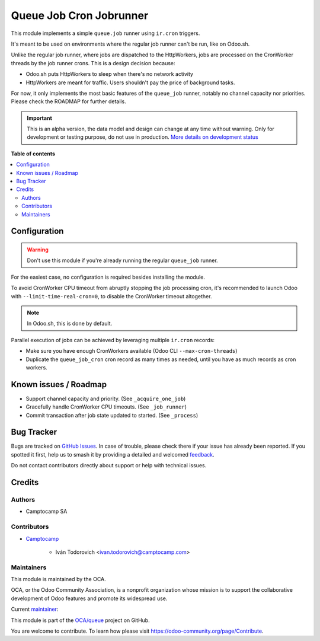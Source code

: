 ========================
Queue Job Cron Jobrunner
========================

.. 
   !!!!!!!!!!!!!!!!!!!!!!!!!!!!!!!!!!!!!!!!!!!!!!!!!!!!
   !! This file is generated by oca-gen-addon-readme !!
   !! changes will be overwritten.                   !!
   !!!!!!!!!!!!!!!!!!!!!!!!!!!!!!!!!!!!!!!!!!!!!!!!!!!!
   !! source digest: sha256:d1b7b8e0e6e1e2671bfc5d532e58d516579ab6e1b75e1806d4636c3a4af697b3
   !!!!!!!!!!!!!!!!!!!!!!!!!!!!!!!!!!!!!!!!!!!!!!!!!!!!

.. |badge1| image:: https://img.shields.io/badge/maturity-Alpha-red.png
    :target: https://odoo-community.org/page/development-status
    :alt: Alpha
.. |badge2| image:: https://img.shields.io/badge/licence-AGPL--3-blue.png
    :target: http://www.gnu.org/licenses/agpl-3.0-standalone.html
    :alt: License: AGPL-3
.. |badge3| image:: https://img.shields.io/badge/github-OCA%2Fqueue-lightgray.png?logo=github
    :target: https://github.com/OCA/queue/tree/14.0/queue_job_cron_jobrunner
    :alt: OCA/queue
.. |badge4| image:: https://img.shields.io/badge/weblate-Translate%20me-F47D42.png
    :target: https://translation.odoo-community.org/projects/queue-14-0/queue-14-0-queue_job_cron_jobrunner
    :alt: Translate me on Weblate
.. |badge5| image:: https://img.shields.io/badge/runboat-Try%20me-875A7B.png
    :target: https://runboat.odoo-community.org/builds?repo=OCA/queue&target_branch=14.0
    :alt: Try me on Runboat

|badge1| |badge2| |badge3| |badge4| |badge5|

This module implements a simple ``queue.job`` runner using ``ir.cron`` triggers.

It's meant to be used on environments where the regular job runner can't be run, like
on Odoo.sh.

Unlike the regular job runner, where jobs are dispatched to the HttpWorkers, jobs are
processed on the CronWorker threads by the job runner crons. This is a design decision
because:

* Odoo.sh puts HttpWorkers to sleep when there's no network activity
* HttpWorkers are meant for traffic. Users shouldn't pay the price of background tasks.

For now, it only implements the most basic features of the ``queue_job`` runner, notably
no channel capacity nor priorities. Please check the ROADMAP for further details.

.. IMPORTANT::
   This is an alpha version, the data model and design can change at any time without warning.
   Only for development or testing purpose, do not use in production.
   `More details on development status <https://odoo-community.org/page/development-status>`_

**Table of contents**

.. contents::
   :local:

Configuration
=============

.. warning::

    Don't use this module if you're already running the regular ``queue_job`` runner.


For the easiest case, no configuration is required besides installing the module.

To avoid CronWorker CPU timeout from abruptly stopping the job processing cron, it's
recommended to launch Odoo with ``--limit-time-real-cron=0``, to disable the CronWorker
timeout altogether.

.. note::

    In Odoo.sh, this is done by default.


Parallel execution of jobs can be achieved by leveraging multiple ``ir.cron`` records:

* Make sure you have enough CronWorkers available (Odoo CLI ``--max-cron-threads``)
* Duplicate the ``queue_job_cron`` cron record as many times as needed, until you have
  as much records as cron workers.

Known issues / Roadmap
======================

* Support channel capacity and priority. (See ``_acquire_one_job``)
* Gracefully handle CronWorker CPU timeouts. (See ``_job_runner``)
* Commit transaction after job state updated to started. (See ``_process``)

Bug Tracker
===========

Bugs are tracked on `GitHub Issues <https://github.com/OCA/queue/issues>`_.
In case of trouble, please check there if your issue has already been reported.
If you spotted it first, help us to smash it by providing a detailed and welcomed
`feedback <https://github.com/OCA/queue/issues/new?body=module:%20queue_job_cron_jobrunner%0Aversion:%2014.0%0A%0A**Steps%20to%20reproduce**%0A-%20...%0A%0A**Current%20behavior**%0A%0A**Expected%20behavior**>`_.

Do not contact contributors directly about support or help with technical issues.

Credits
=======

Authors
~~~~~~~

* Camptocamp SA

Contributors
~~~~~~~~~~~~

* `Camptocamp <https://www.camptocamp.com>`_

    * Iván Todorovich <ivan.todorovich@camptocamp.com>

Maintainers
~~~~~~~~~~~

This module is maintained by the OCA.

.. image:: https://odoo-community.org/logo.png
   :alt: Odoo Community Association
   :target: https://odoo-community.org

OCA, or the Odoo Community Association, is a nonprofit organization whose
mission is to support the collaborative development of Odoo features and
promote its widespread use.

.. |maintainer-ivantodorovich| image:: https://github.com/ivantodorovich.png?size=40px
    :target: https://github.com/ivantodorovich
    :alt: ivantodorovich

Current `maintainer <https://odoo-community.org/page/maintainer-role>`__:

|maintainer-ivantodorovich| 

This module is part of the `OCA/queue <https://github.com/OCA/queue/tree/14.0/queue_job_cron_jobrunner>`_ project on GitHub.

You are welcome to contribute. To learn how please visit https://odoo-community.org/page/Contribute.
